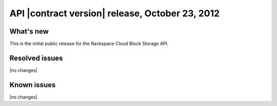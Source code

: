 API |contract version| release, October 23, 2012
------------------------------------------------

What's new
~~~~~~~~~~

This is the initial public release for the Rackspace Cloud Block Storage API.

Resolved issues
~~~~~~~~~~~~~~~

|no changes|

Known issues
~~~~~~~~~~~~

|no changes|